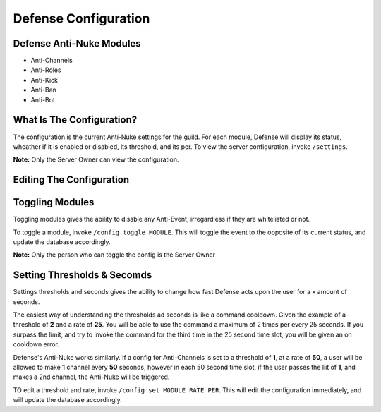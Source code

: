 Defense Configuration
==========

Defense Anti-Nuke Modules
----------

- Anti-Channels

- Anti-Roles

- Anti-Kick

- Anti-Ban

- Anti-Bot

What Is The Configuration?
----------

The configuration is the current Anti-Nuke settings for the guild. For each module, Defense will display its status, wheather if it is enabled or disabled, its threshold, and its per. To view the server configuration, invoke ``/settings``. 

**Note:** Only the Server Owner can view the configuration.

Editing The Configuration
-----------

Toggling Modules
-----

Toggling modules gives the ability to disable any Anti-Event, irregardless if they are whitelisted or not.

To toggle a module, invoke ``/config toggle MODULE``. This will toggle the event to the opposite of its current status, and update the database accordingly.


**Note:** Only the person who can toggle the config is the Server Owner

Setting Thresholds & Secomds
-----

Settings thresholds and seconds gives the ability to change how fast Defense acts upon the user for a x amount of seconds.

The easiest way of understanding the thresholds ad seconds is like a command cooldown. Given the example of a threshold of **2** and a rate of **25**. You will be able to use the command a maximum of 2 times per every 25 seconds. If you surpass the limit, and try to invoke the command for the third time in the 25 second time slot, you will be given an on cooldown error.

Defense's Anti-Nuke works similarly. If a config for Anti-Channels is set to a threshold of **1**, at a rate of **50**, a user will be allowed to make **1** channel every **50** seconds, however in each 50 second time slot, if the user passes the liit of **1**, and makes a 2nd channel, the Anti-Nuke will be triggered.

TO edit a threshold and rate, invoke ``/config set MODULE RATE PER``. This will edit the configuration immediately, and will update the database accordingly.
